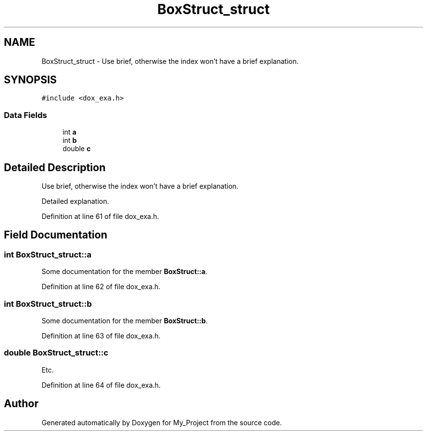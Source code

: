 .TH "BoxStruct_struct" 3 "Wed May 8 2024" "My_Project" \" -*- nroff -*-
.ad l
.nh
.SH NAME
BoxStruct_struct \- Use brief, otherwise the index won't have a brief explanation\&.  

.SH SYNOPSIS
.br
.PP
.PP
\fC#include <dox_exa\&.h>\fP
.SS "Data Fields"

.in +1c
.ti -1c
.RI "int \fBa\fP"
.br
.ti -1c
.RI "int \fBb\fP"
.br
.ti -1c
.RI "double \fBc\fP"
.br
.in -1c
.SH "Detailed Description"
.PP 
Use brief, otherwise the index won't have a brief explanation\&. 

Detailed explanation\&. 
.PP
Definition at line 61 of file dox_exa\&.h\&.
.SH "Field Documentation"
.PP 
.SS "int BoxStruct_struct::a"
Some documentation for the member \fBBoxStruct::a\fP\&. 
.PP
Definition at line 62 of file dox_exa\&.h\&.
.SS "int BoxStruct_struct::b"
Some documentation for the member \fBBoxStruct::b\fP\&. 
.PP
Definition at line 63 of file dox_exa\&.h\&.
.SS "double BoxStruct_struct::c"
Etc\&. 
.PP
Definition at line 64 of file dox_exa\&.h\&.

.SH "Author"
.PP 
Generated automatically by Doxygen for My_Project from the source code\&.

